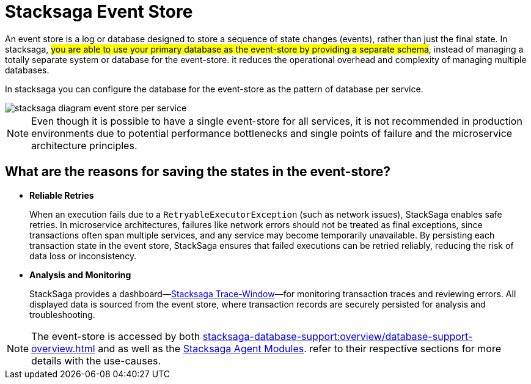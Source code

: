 :description: Learn about Stacksaga Event Store, its benefits, configuration, and use cases in microservice architectures.
:keywords: saga desing pattern, spring boot, stacksaga, event store, microservices, event sourcing, retries, monitoring, database per service


= Stacksaga Event Store

An event store is a log or database designed to store a sequence of state changes (events), rather than just the final state.
In stacksaga, #you are able to use your primary database as the event-store by providing a separate schema#, instead of managing a totally separate system or database for the event-store.
it reduces the operational overhead and complexity of managing multiple databases.

In stacksaga you can configure the database for the event-store as the pattern of database per service.

image::stacksaga-diagram-event-store-per-service.svg[alt="stacksaga diagram event store per service"]

NOTE: Even though it is possible to have a single event-store for all services, it is not recommended in production environments due to potential performance bottlenecks and single points of failure and the microservice architecture principles.

== What are the reasons for saving the states in the event-store?

* *Reliable Retries*
+
When an execution fails due to a `RetryableExecutorException` (such as network issues), StackSaga enables safe retries.
In microservice architectures, failures like network errors should not be treated as final exceptions, since transactions often span multiple services, and any service may become temporarily unavailable.
By persisting each transaction state in the event store, StackSaga ensures that failed executions can be retried reliably, reducing the risk of data loss or inconsistency.

* *Analysis and Monitoring*
+
StackSaga provides a dashboard—xref:trace-window:stacksaga-trace-window.adoc[Stacksaga Trace-Window]—for monitoring transaction traces and reviewing errors.
All displayed data is sourced from the event store, where transaction records are securely persisted for analysis and troubleshooting.

NOTE: The event-store is accessed by both xref:stacksaga-database-support:overview/database-support-overview.adoc[] and as well as the
xref:stacksaga-agent.adoc[Stacksaga Agent Modules]. refer to their respective sections for more details with the use-causes.

